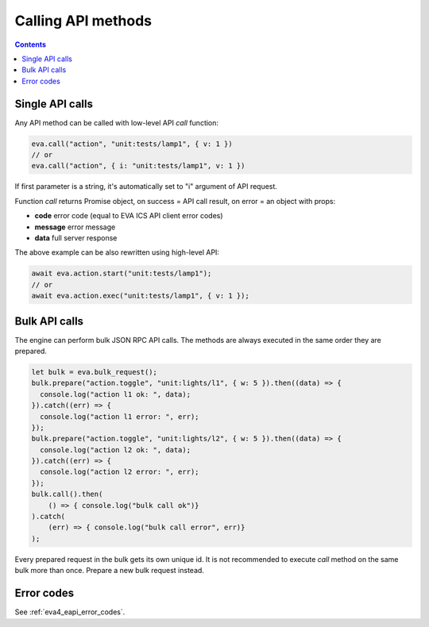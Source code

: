 Calling API methods
*******************

.. contents::

Single API calls
================

Any API method can be called with low-level API *call* function:

.. code:: javascript

    eva.call("action", "unit:tests/lamp1", { v: 1 })
    // or 
    eva.call("action", { i: "unit:tests/lamp1", v: 1 })

If first parameter is a string, it's automatically set to "i" argument of API
request.

Function *call* returns Promise object, on success = API call result, on error
= an object with props:

* **code** error code (equal to EVA ICS API client error codes)
* **message** error message
* **data** full server response

The above example can be also rewritten using high-level API:

.. code:: javascript

   await eva.action.start("unit:tests/lamp1");
   // or
   await eva.action.exec("unit:tests/lamp1", { v: 1 });

Bulk API calls
==============

The engine can perform bulk JSON RPC API calls. The methods are always executed
in the same order they are prepared.

.. code:: javascript

    let bulk = eva.bulk_request();
    bulk.prepare("action.toggle", "unit:lights/l1", { w: 5 }).then((data) => {
      console.log("action l1 ok: ", data);
    }).catch((err) => {
      console.log("action l1 error: ", err);
    });
    bulk.prepare("action.toggle", "unit:lights/l2", { w: 5 }).then((data) => {
      console.log("action l2 ok: ", data);
    }).catch((err) => {
      console.log("action l2 error: ", err);
    });
    bulk.call().then(
        () => { console.log("bulk call ok")}
    ).catch(
        (err) => { console.log("bulk call error", err)}
    );

Every prepared request in the bulk gets its own unique id. It is not
recommended to execute *call* method on the same bulk more than once. Prepare a
new bulk request instead.

Error codes
===========

See :ref:`eva4_eapi_error_codes`.
